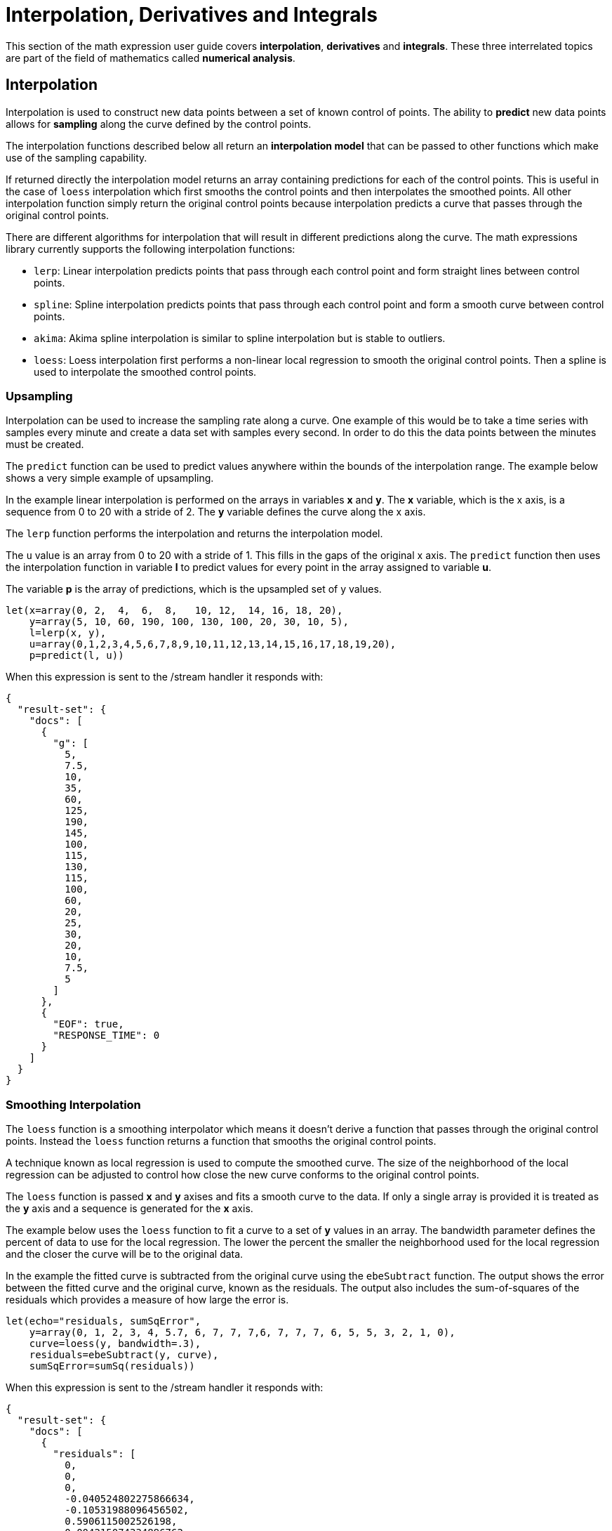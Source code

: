 = Interpolation, Derivatives and Integrals
// Licensed to the Apache Software Foundation (ASF) under one
// or more contributor license agreements.  See the NOTICE file
// distributed with this work for additional information
// regarding copyright ownership.  The ASF licenses this file
// to you under the Apache License, Version 2.0 (the
// "License"); you may not use this file except in compliance
// with the License.  You may obtain a copy of the License at
//
//   http://www.apache.org/licenses/LICENSE-2.0
//
// Unless required by applicable law or agreed to in writing,
// software distributed under the License is distributed on an
// "AS IS" BASIS, WITHOUT WARRANTIES OR CONDITIONS OF ANY
// KIND, either express or implied.  See the License for the
// specific language governing permissions and limitations
// under the License.

This section of the math expression user guide covers *interpolation*, *derivatives* and *integrals*.
These three interrelated topics are part of the field of mathematics called *numerical analysis*.

== Interpolation

Interpolation is used to construct new data points between a set of known control of points.
The ability to *predict* new data points allows for *sampling* along the curve defined by the
control points.

The interpolation functions described below all return an *interpolation model*
that can be passed to other functions which make use of the sampling capability.

If returned directly the interpolation model returns an array containing predictions for each of the
control points. This is useful in the case of `loess` interpolation which first smooths the control points
and then interpolates the smoothed points. All other interpolation function simply return the original
control points because interpolation predicts a curve that passes through the original control points.

There are different algorithms for interpolation that will result in different predictions
along the curve. The math expressions library currently supports the following
interpolation functions:

* `lerp`: Linear interpolation predicts points that pass through each control point and
  form straight lines between control points.
* `spline`: Spline interpolation predicts points that pass through each control point
and form a smooth curve between control points.
* `akima`: Akima spline interpolation is similar to spline interpolation but is stable to outliers.
* `loess`: Loess interpolation first performs a non-linear local regression to smooth the original
control points. Then a spline is used to interpolate the smoothed control points.

=== Upsampling

Interpolation can be used to increase the sampling rate along a curve. One example
of this would be to take a time series with samples every minute and create a data set with
samples every second. In order to do this the data points between the minutes must be created.

The `predict` function can be used to predict values anywhere within the bounds of the interpolation
range.  The example below shows a very simple example of upsampling.

In the example linear interpolation is performed on the arrays in variables *x* and *y*. The *x* variable,
which is the x axis, is a sequence from 0 to 20 with a stride of 2. The *y* variable defines the curve
along the x axis.

The `lerp` function performs the interpolation and returns the interpolation model.

The `u` value is an array from 0 to 20 with a stride of 1. This fills in the gaps of the original x axis.
The `predict` function then uses the interpolation function in variable *l* to predict values for
every point in the array assigned to variable *u*.

The variable *p* is the array of predictions, which is the upsampled set of y values.

[source,text]
----
let(x=array(0, 2,  4,  6,  8,   10, 12,  14, 16, 18, 20),
    y=array(5, 10, 60, 190, 100, 130, 100, 20, 30, 10, 5),
    l=lerp(x, y),
    u=array(0,1,2,3,4,5,6,7,8,9,10,11,12,13,14,15,16,17,18,19,20),
    p=predict(l, u))
----

When this expression is sent to the /stream handler it
responds with:

[source,json]
----
{
  "result-set": {
    "docs": [
      {
        "g": [
          5,
          7.5,
          10,
          35,
          60,
          125,
          190,
          145,
          100,
          115,
          130,
          115,
          100,
          60,
          20,
          25,
          30,
          20,
          10,
          7.5,
          5
        ]
      },
      {
        "EOF": true,
        "RESPONSE_TIME": 0
      }
    ]
  }
}
----

=== Smoothing Interpolation

The `loess` function is a smoothing interpolator which means it doesn't derive
a function that passes through the original control points. Instead the `loess` function
returns a function that smooths the original control points.

A technique known as local regression is used to compute the smoothed curve.  The size of the
neighborhood of the local regression can be adjusted
to control how close the new curve conforms to the original control points.

The `loess` function is passed *x* and *y* axises and fits a smooth curve to the data.
If only a single array is provided it is treated as the *y* axis and a sequence is generated
for the *x* axis.

The example below uses the `loess` function to fit a curve to a set of *y* values in an array.
The bandwidth parameter defines the percent of data to use for the local
regression. The lower the percent the smaller the neighborhood used for the local
regression and the closer the curve will be to the original data.

In the example the fitted curve is subtracted from the original curve using the
`ebeSubtract` function. The output shows the error between the
fitted curve and the original curve, known as the residuals. The output also includes
the sum-of-squares of the residuals which provides a measure
of how large the error is.

[source,text]
----
let(echo="residuals, sumSqError",
    y=array(0, 1, 2, 3, 4, 5.7, 6, 7, 7, 7,6, 7, 7, 7, 6, 5, 5, 3, 2, 1, 0),
    curve=loess(y, bandwidth=.3),
    residuals=ebeSubtract(y, curve),
    sumSqError=sumSq(residuals))
----

When this expression is sent to the /stream handler it
responds with:

[source,json]
----
{
  "result-set": {
    "docs": [
      {
        "residuals": [
          0,
          0,
          0,
          -0.040524802275866634,
          -0.10531988096456502,
          0.5906115002526198,
          0.004215074334896762,
          0.4201374330912433,
          0.09618315578013803,
          0.012107948556718817,
          -0.9892939034492398,
          0.012014364143757561,
          0.1093830927709325,
          0.523166271893805,
          0.09658362075164639,
          -0.011433819306139625,
          0.9899403519886416,
          -0.011707983372932773,
          -0.004223284004140737,
          -0.00021462867928434548,
          0.0018723112875456138
        ],
        "sumSqError": 2.8016013870800616
      },
      {
        "EOF": true,
        "RESPONSE_TIME": 0
      }
    ]
  }
}
----

In the next example the curve is fit using a bandwidth of .25. Notice that the curve
is a closer fit, shown by the smaller residuals and lower value for the sum-of-squares of the
residuals.

[source,text]
----
let(echo="residuals, sumSqError",
    y=array(0, 1, 2, 3, 4, 5.7, 6, 7, 6, 5, 5, 3, 2, 1, 0),
    curve=loess(y, .25),
    residuals=ebeSubtract(y, curve),
    sumSqError=sumSq(residuals))
----

When this expression is sent to the /stream handler it
responds with:

[source,json]
----
{
  "result-set": {
    "docs": [
      {
        "residuals": [
          0,
          0,
          0,
          0,
          -0.19117650587715396,
          0.442863451538809,
          -0.18553845993358564,
          0.29990769020356645,
          0,
          0.23761890236245709,
          -0.7344358765888117,
          0.2376189023624491,
          0,
          0.30373119215254984,
          -3.552713678800501e-15,
          -0.23761890236245264,
          0.7344358765888046,
          -0.2376189023625095,
          0,
          2.842170943040401e-14,
          -2.4868995751603507e-14
        ],
        "sumSqError": 1.7539413576337557
      },
      {
        "EOF": true,
        "RESPONSE_TIME": 0
      }
    ]
  }
}
----

== Derivatives

The derivative of a function measures the rate of change of the *y* value in respects to the
rate of change of the *x* value.

The `derivative` function can compute the derivative of any *interpolation* function.
The `derivative` function can also compute the derivative of a derivative.

The example below computes the derivative for a `loess` interpolation function.

[source,text]
----
let(x=array(0, 1, 2, 3, 4, 5, 6, 7, 8, 9,10, 11, 12, 13, 14, 15, 16, 17, 18, 19, 20),
    y=array(0, 1, 2, 3, 4, 5.7, 6, 7, 7, 7,6, 7, 7, 7, 6, 5, 5, 3, 2, 1, 0),
    curve=loess(x, y, bandwidth=.3),
    derivative=derivative(curve))
----

When this expression is sent to the /stream handler it
responds with:

[source,json]
----
{
  "result-set": {
    "docs": [
      {
        "derivative": [
          1.0022002675659012,
          0.9955994648681976,
          1.0154018729613081,
          1.0643674501141696,
          1.0430879694757085,
          0.9698717643975381,
          0.7488201070357539,
          0.44627000894357516,
          0.19019561285422165,
          0.01703599324311178,
          -0.001908408138535126,
          -0.009121607450087499,
          -0.2576361507216319,
          -0.49378951291352746,
          -0.7288073815664,
          -0.9871806872210384,
          -1.0025400632604322,
          -1.001836567536853,
          -1.0076227586138085,
          -1.0021524620888589,
          -1.0020541789058157
        ]
      },
      {
        "EOF": true,
        "RESPONSE_TIME": 0
      }
    ]
  }
}
----

== Integrals

An integral is a measure of the volume underneath a curve.
The `integrate` function computes an integral for a specific
range of an interpolated curve.

In the example below the `integrate` function computes an
integral for the entire range of the curve, 0 through 20.

[source,text]
----
let(x=array(0, 1, 2, 3, 4, 5, 6, 7, 8, 9, 10, 11, 12, 13, 14, 15, 16, 17, 18, 19, 20),
    y=array(0, 1, 2, 3, 4, 5.7, 6, 7, 7, 7,6, 7, 7, 7, 6, 5, 5, 3, 2, 1, 0),
    curve=loess(x, y, bandwidth=.3),
    integral=integrate(curve,  0, 20))
----

When this expression is sent to the /stream handler it
responds with:

[source,json]
----
{
  "result-set": {
    "docs": [
      {
        "integral": 90.17446104846645
      },
      {
        "EOF": true,
        "RESPONSE_TIME": 0
      }
    ]
  }
}
----

In the next example an integral is computed for the range of 0 through 10.

[source,text]
----
let(x=array(0, 1, 2, 3, 4, 5, 6, 7, 8, 9, 10, 11, 12, 13, 14, 15, 16, 17, 18, 19, 20),
    y=array(0, 1, 2, 3, 4, 5.7, 6, 7, 7, 7,6, 7, 7, 7, 6, 5, 5, 3, 2, 1, 0),
    curve=loess(x, y, bandwidth=.3),
    integral=integrate(curve,  0, 10))
----

When this expression is sent to the /stream handler it
responds with:

[source,json]
----
{
  "result-set": {
    "docs": [
      {
        "integral": 45.300912584519914
      },
      {
        "EOF": true,
        "RESPONSE_TIME": 0
      }
    ]
  }
}
----

== Bicubic Spline

The `bicubicSpline` function can be used to interpolate and predict values
anywhere within a grid of data.

A simple example will make this more clear.

In example below a bicubic spline is used to interpolate a matrix of real estate data.
Each row of the matrix represents a specific *year*. Each column of the matrix
represents a *floor* of the building. The grid of numbers is the average selling price of
an apartment for each year and floor. For example in 2002 the average selling price for
the 9th floor was 415000 (row 3, column 3).

The `bicubicSpline` function is then used to
interpolate the grid, and the `predict` function is used to predict a value for year 2003, floor 8.
Notice that the matrix does not included a data point for year 2003, floor 8. The `bicupicSpline`
function creates that data point based on the surrounding data in the matrix.

[source,text]
----
let(years=array(1998, 2000, 2002, 2004, 2006),
    floors=array(1, 5, 9, 13, 17, 19),
    prices = matrix(array(300000, 320000, 330000, 350000, 360000, 370000),
                    array(320000, 330000, 340000, 350000, 365000, 380000),
                    array(400000, 410000, 415000, 425000, 430000, 440000),
                    array(410000, 420000, 425000, 435000, 445000, 450000),
                    array(420000, 430000, 435000, 445000, 450000, 470000)),
    bspline=bicubicSpline(years, floors, prices),
    prediction=predict(bspline, 2003, 8))
----

When this expression is sent to the /stream handler it
responds with:

[source,json]
----
{
  "result-set": {
    "docs": [
      {
        "prediction": 418279.5009328358
      },
      {
        "EOF": true,
        "RESPONSE_TIME": 0
      }
    ]
  }
}
----

